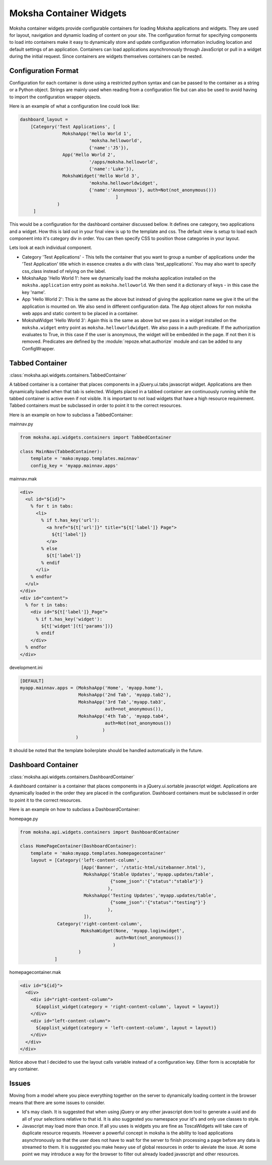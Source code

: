 Moksha Container Widgets
========================

Moksha container widgets provide configurable containers for loading Moksha
applications and widgets.  They are used for layout, navigation and dynamic
loading of content on your site.  The configuration format for specifying
components to load into containers make it easy to dynamically store and update
configuration information including location and default settings of an
application.  Containers can load applications asynchronously through JavaScript
or pull in a widget during the initial request.  Since containers are widgets
themselves containers can be nested.

Configuration Format
--------------------

Configuration for each container is done using a restricted python syntax and
can be passed to the container as a string or a Python object.  Strings are
mainly used when reading from a configuration file but can also be used to avoid
having to import the configuration wrapper objects.

Here is an example of what a configuration line could look like:

.. code-block:: python

    dashboard_layout =
        [Category('Test Applications', [
                    MokshaApp('Hello World 1',
                              'moksha.helloworld',
                              {'name':'J5'}),
                    App('Hello World 2',
                              '/apps/moksha.helloworld',
                              {'name':'Luke'}),
                    MokshaWidget('Hello World 3',
                              'moksha.helloworldwidget',
                              {'name':'Anonymous'}, auth=Not(not_anonymous()))
                                        ]
                  )
         ]

This would be a configuration for the dashboard container discussed bellow.
It defines one category, two applications and a widget.  How this is laid out
in your final view is up to the template and css.  The default view is setup
to load each component into it's category div in order.  You can then specify
CSS to position those categories in your layout.

Lets look at each individual component.

* Category 'Test Applications' - This tells the container that you want to group
  a number of applications under the 'Test Application' title which in essence
  creates a div with class 'test_applications'.  You may also want to specify
  css_class instead of relying on the label.

* MokshaApp 'Hello World 1': here we dynamically load the moksha application
  installed on the ``moksha.application`` entry point as ``moksha.helloworld``.
  We then send it a dictionary of keys - in this case the key 'name'.

* App 'Hello World 2': This is the same as the above but instead of giving
  the application name we give it the url the application is mounted on.  We
  also send in different configuration data. The App object allows for non
  moksha web apps and static content to be placed in a container.

* MokshaWidget 'Hello World 3': Again this is the same as above but we pass in
  a widget installed on the ``moksha.widget`` entry point as
  ``moksha.helloworldwidget``.  We also pass in a auth predicate.  If the
  authorization evaluates to True, in this case if the user is anonymous, the
  widget will be embedded in the page.  If not then it is removed.  Predicates
  are defined by the :module:`repoze.what.authorize` module and can be added to
  any ConfigWrapper.

Tabbed Container
----------------

:class:`moksha.api.widgets.containers.TabbedContainer`

A tabbed container is a container that places components in a jQuery.ui.tabs
javascript widget.  Applications are then dynamically loaded when that tab is
selected.  Widgets placed in a tabbed container are continuously running while
the tabbed container is active even if not visible.  It is important to not load
widgets that have a high resource requirement.  Tabbed containers must be
subclassed in order to point it to the correct resources.

Here is an example on how to subclass a TabbedContainer:

mainnav.py

.. code-block:: python

    from moksha.api.widgets.containers import TabbedContainer

    class MainNav(TabbedContainer):
        template = 'mako:myapp.templates.mainnav'
        config_key = 'myapp.mainnav.apps'

mainnav.mak

.. code-block:: html

    <div>
      <ul id="${id}">
        % for t in tabs:
          <li>
            % if t.has_key('url'):
              <a href="${t['url']}" title="${t['label']} Page">
                ${t['label']}
              </a>
            % else
              ${t['label']}
            % endif
          </li>
        % endfor
      </ul>
    </div>
    <div id="content">
      % for t in tabs:
        <div id="${t['label']}_Page">
          % if t.has_key('widget'):
            ${t['widget'](t['params'])}
          % endif
        </div>
      % endfor
    </div>

development.ini

.. code-block:: python

    [DEFAULT]
    myapp.mainnav.apps = (MokshaApp('Home', 'myapp.home'),
                          MokshaApp('2nd Tab', 'myapp.tab2'),
                          MokshaApp('3rd Tab','myapp.tab3',
                                    auth=not_anonymous()),
                          MokshaApp('4th Tab', 'myapp.tab4',
                                    auth=Not(not_anonymous())
                                   )
                         )

It should be noted that the template boilerplate should be handled automatically
in the future.

Dashboard Container
-------------------

:class:`moksha.api.widgets.containers.DashboardContainer`

A dashboard container is a container that places components in a
jQuery.ui.sortable javascript widget.  Applications are dynamically loaded in
the order they are placed in the configuration.  Dashboard containers must be
subclassed in order to point it to the correct resources.

Here is an example on how to subclass a DashboardContainer:

homepage.py

.. code-block:: python

    from moksha.api.widgets.containers import DashboardContainer

    class HomePageContainer(DashboardContainer):
        template = 'mako:myapp.templates.homepagecontainer'
        layout = [Category('left-content-column',
                           [App('Banner', '/static-html/sitebanner.html'),
                            MokshaApp('Stable Updates','myapp.updates/table',
                                      {"some_json":'{"status":"stable"}'}
                                     ),
                            MokshaApp('Testing Updates','myapp.updates/table',
                                      {"some_json":'{"status":"testing"}'}
                                     ),
                            ]),
                  Category('right-content-column',
                           MokshaWidget(None, 'myapp.loginwidget',
                                        auth=Not(not_anonymous())
                                       )
                          )
                 ]

homepagecontainer.mak

.. code-block:: html

  <div id="${id}">
    <div>
      <div id="right-content-column">
        ${applist_widget(category = 'right-content-column', layout = layout)}
      </div>
      <div id="left-content-column">
        ${applist_widget(category = 'left-content-column', layout = layout)}
      </div>
    </div>
  </div>

Notice above that I decided to use the layout calls variable instead of a
configuration key.  Either form is acceptable for any container.

Issues
------

Moving from a model where you piece everything together on the server to
dynamically loading content in the browser means that there are some issues
to consider.

* Id's may clash.  It is suggested that when using jQuery
  or any other javascript dom tool to generate a uuid and do all of your
  selections relative to that id. It is also suggested you namespace your id's
  and only use classes to style.

* Javascript may load more than once.  If all you uses is widgets you are fine
  as ToscaWidgets will take care of duplicate resource requests.  However a
  powerful concept in moksha is the ability to load applications asynchronously
  so that the user does not have to wait for the server to finish processing a
  page before any data is streamed to them.  It is suggested you make heavy use
  of global resources in order to aleviate the issue.  At some point we may
  introduce a way for the browser to filter out already loaded javascript and
  other resources.
